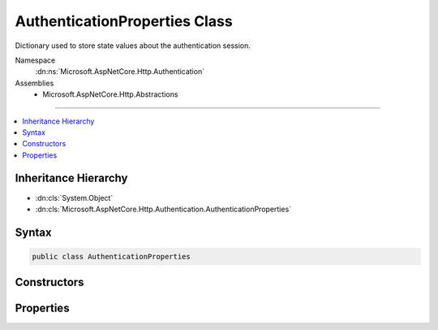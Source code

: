 

AuthenticationProperties Class
==============================






Dictionary used to store state values about the authentication session.


Namespace
    :dn:ns:`Microsoft.AspNetCore.Http.Authentication`
Assemblies
    * Microsoft.AspNetCore.Http.Abstractions

----

.. contents::
   :local:



Inheritance Hierarchy
---------------------


* :dn:cls:`System.Object`
* :dn:cls:`Microsoft.AspNetCore.Http.Authentication.AuthenticationProperties`








Syntax
------

.. code-block:: csharp

    public class AuthenticationProperties








.. dn:class:: Microsoft.AspNetCore.Http.Authentication.AuthenticationProperties
    :hidden:

.. dn:class:: Microsoft.AspNetCore.Http.Authentication.AuthenticationProperties

Constructors
------------

.. dn:class:: Microsoft.AspNetCore.Http.Authentication.AuthenticationProperties
    :noindex:
    :hidden:

    
    .. dn:constructor:: Microsoft.AspNetCore.Http.Authentication.AuthenticationProperties.AuthenticationProperties()
    
        
    
        
        Initializes a new instance of the :any:`Microsoft.AspNetCore.Http.Authentication.AuthenticationProperties` class
    
        
    
        
        .. code-block:: csharp
    
            public AuthenticationProperties()
    
    .. dn:constructor:: Microsoft.AspNetCore.Http.Authentication.AuthenticationProperties.AuthenticationProperties(System.Collections.Generic.IDictionary<System.String, System.String>)
    
        
    
        
        Initializes a new instance of the :any:`Microsoft.AspNetCore.Http.Authentication.AuthenticationProperties` class
    
        
    
        
        :type items: System.Collections.Generic.IDictionary<System.Collections.Generic.IDictionary`2>{System.String<System.String>, System.String<System.String>}
    
        
        .. code-block:: csharp
    
            public AuthenticationProperties(IDictionary<string, string> items)
    

Properties
----------

.. dn:class:: Microsoft.AspNetCore.Http.Authentication.AuthenticationProperties
    :noindex:
    :hidden:

    
    .. dn:property:: Microsoft.AspNetCore.Http.Authentication.AuthenticationProperties.AllowRefresh
    
        
    
        
        Gets or sets if refreshing the authentication session should be allowed.
    
        
        :rtype: System.Nullable<System.Nullable`1>{System.Boolean<System.Boolean>}
    
        
        .. code-block:: csharp
    
            public bool ? AllowRefresh { get; set; }
    
    .. dn:property:: Microsoft.AspNetCore.Http.Authentication.AuthenticationProperties.ExpiresUtc
    
        
    
        
        Gets or sets the time at which the authentication ticket expires.
    
        
        :rtype: System.Nullable<System.Nullable`1>{System.DateTimeOffset<System.DateTimeOffset>}
    
        
        .. code-block:: csharp
    
            public DateTimeOffset? ExpiresUtc { get; set; }
    
    .. dn:property:: Microsoft.AspNetCore.Http.Authentication.AuthenticationProperties.IsPersistent
    
        
    
        
        Gets or sets whether the authentication session is persisted across multiple requests.
    
        
        :rtype: System.Boolean
    
        
        .. code-block:: csharp
    
            public bool IsPersistent { get; set; }
    
    .. dn:property:: Microsoft.AspNetCore.Http.Authentication.AuthenticationProperties.IssuedUtc
    
        
    
        
        Gets or sets the time at which the authentication ticket was issued.
    
        
        :rtype: System.Nullable<System.Nullable`1>{System.DateTimeOffset<System.DateTimeOffset>}
    
        
        .. code-block:: csharp
    
            public DateTimeOffset? IssuedUtc { get; set; }
    
    .. dn:property:: Microsoft.AspNetCore.Http.Authentication.AuthenticationProperties.Items
    
        
    
        
        State values about the authentication session.
    
        
        :rtype: System.Collections.Generic.IDictionary<System.Collections.Generic.IDictionary`2>{System.String<System.String>, System.String<System.String>}
    
        
        .. code-block:: csharp
    
            public IDictionary<string, string> Items { get; }
    
    .. dn:property:: Microsoft.AspNetCore.Http.Authentication.AuthenticationProperties.RedirectUri
    
        
    
        
        Gets or sets the full path or absolute URI to be used as an http redirect response value.
    
        
        :rtype: System.String
    
        
        .. code-block:: csharp
    
            public string RedirectUri { get; set; }
    

